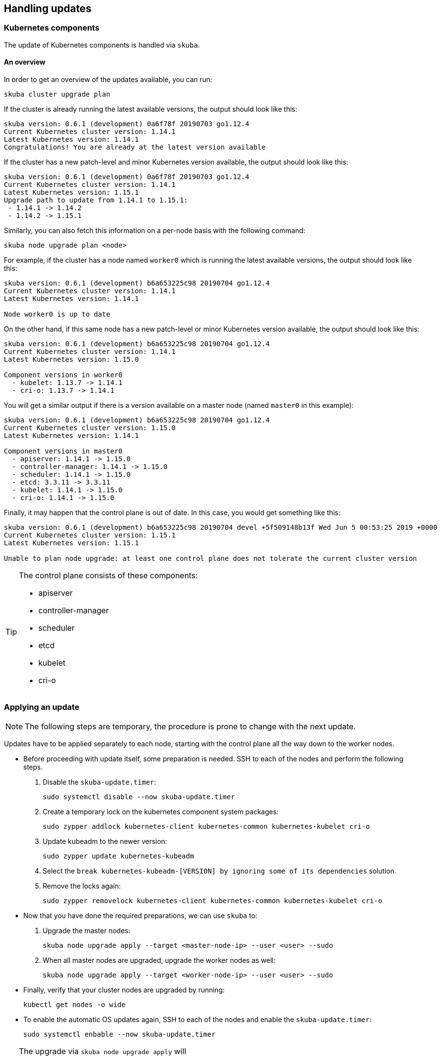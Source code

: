 == Handling updates

=== Kubernetes components

The update of Kubernetes components is handled via `skuba`.

==== An overview

In order to get an overview of the updates available, you can run:

----
skuba cluster upgrade plan
----

If the cluster is already running the latest available versions, the output
should look like this:

----
skuba version: 0.6.1 (development) 0a6f78f 20190703 go1.12.4
Current Kubernetes cluster version: 1.14.1
Latest Kubernetes version: 1.14.1
Congratulations! You are already at the latest version available
----

If the cluster has a new patch-level and minor Kubernetes version available, the
output should look like this:

----
skuba version: 0.6.1 (development) 0a6f78f 20190703 go1.12.4
Current Kubernetes cluster version: 1.14.1
Latest Kubernetes version: 1.15.1
Upgrade path to update from 1.14.1 to 1.15.1:
 - 1.14.1 -> 1.14.2
 - 1.14.2 -> 1.15.1
----

Similarly, you can also fetch this information on a per-node basis with the following command:

----
skuba node upgrade plan <node>
----

For example, if the cluster has a node named `worker0` which is running the latest available versions, the output should look like this:

----
skuba version: 0.6.1 (development) b6a653225c98 20190704 go1.12.4
Current Kubernetes cluster version: 1.14.1
Latest Kubernetes version: 1.14.1

Node worker0 is up to date
----

On the other hand, if this same node has a new patch-level or minor Kubernetes version available, the output should look like this:

----
skuba version: 0.6.1 (development) b6a653225c98 20190704 go1.12.4
Current Kubernetes cluster version: 1.14.1
Latest Kubernetes version: 1.15.0

Component versions in worker0
  - kubelet: 1.13.7 -> 1.14.1
  - cri-o: 1.13.7 -> 1.14.1
----

You will get a similar output if there is a version available on a master node
(named `master0` in this example):

----
skuba version: 0.6.1 (development) b6a653225c98 20190704 go1.12.4
Current Kubernetes cluster version: 1.15.0
Latest Kubernetes version: 1.14.1

Component versions in master0
  - apiserver: 1.14.1 -> 1.15.0
  - controller-manager: 1.14.1 -> 1.15.0
  - scheduler: 1.14.1 -> 1.15.0
  - etcd: 3.3.11 -> 3.3.11
  - kubelet: 1.14.1 -> 1.15.0
  - cri-o: 1.14.1 -> 1.15.0
----

Finally, it may happen that the control plane is out of date. In this case, you would get something like this:

----
skuba version: 0.6.1 (development) b6a653225c98 20190704 devel +5f509148b13f Wed Jun 5 00:53:25 2019 +0000
Current Kubernetes cluster version: 1.15.1
Latest Kubernetes version: 1.15.1

Unable to plan node upgrade: at least one control plane does not tolerate the current cluster version
----

[TIP]
=====
The control plane consists of these components:

* apiserver
* controller-manager
* scheduler
* etcd
* kubelet
* cri-o
=====

=== Applying an update

[NOTE]
====
The following steps are temporary, the procedure is prone to change with the next update.
====

Updates have to be applied separately to each node, starting with the control plane all the way down to the worker nodes.

* Before proceeding with update itself, some preparation is needed. SSH to each of the nodes and perform the following steps.

. Disable the `skuba-update.timer`:
+
----
sudo systemctl disable --now skuba-update.timer
----
. Create a temporary lock on the kubernetes component system packages:
+
----
sudo zypper addlock kubernetes-client kubernetes-common kubernetes-kubelet cri-o
----
. Update kubeadm to the newer version:
+
----
sudo zypper update kubernetes-kubeadm
----
. Select the `break kubernetes-kubeadm-[VERSION] by ignoring some of its dependencies` solution.
. Remove the locks again:
+
----
sudo zypper removelock kubernetes-client kubernetes-common kubernetes-kubelet cri-o
----


* Now that you have done the required preparations, we can use `skuba` to:

. Upgrade the master nodes:
+
----
skuba node upgrade apply --target <master-node-ip> --user <user> --sudo
----
. When all master nodes are upgraded, upgrade the worker nodes as well:
+
----
skuba node upgrade apply --target <worker-node-ip> --user <user> --sudo
----

* Finally, verify that your cluster nodes are upgraded by running:
+
----
kubectl get nodes -o wide
----

* To enable the automatic OS updates again, SSH to each of the nodes and enable the `skuba-update.timer`:
+
----
sudo systemctl enbable --now skuba-update.timer
----

[TIP]
====
The upgrade via `skuba node upgrade apply` will

* upgrade the containerized control plane
* upgrade the rest of the kubernetes system stack (`kubelet`, `cri-o`)
* restart services
====

=== Base OS

Base Operating System updates are handled by `skuba-update`, which works together
with `kured`, and they are configurable.

==== Disable automatic updates

Nodes added to a cluster have the service `skuba-update.timer`, which is responsible for running automatic updates, activated by default. This service is calling `skuba-update` utility and it can be configured with the `/etc/sysconfig/skuba-update` file. To disable the automatic updates on a node simply `ssh` to it and then configure the skuba-update service by editing `/etc/sysconfig/skuba-update` file with the following runtime options:

----
## Path           : System/Management
## Description    : Extra switches for skuba-update
## Type           : string
## Default        : ""
## ServiceRestart : skuba-update
#
SKUBA_UPDATE_OPTIONS="--annotate-only"
----

It is not required to reload or restart `skuba-update.timer`.

The `--annotate-only` flag makes `skuba-update` utility to only check if updates are available and annotate the node accordingly. When this flag is activated no updates are installed at all.

==== Completely disable reboots

If you would like to take care of reboots manually, either as a temporary measure or permanently, you can disable them by creating a lock:

----
kubectl -n kube-system annotate ds kured weave.works/kured-node-lock='{"nodeID":"manual"}'
----

This command modifies an annotation (`annotate`) on the daemonset (`ds`) named `kured`.
You must replace `"nodeID"` with the ID of the cluster node that you wish to lock out of automatic reboots.
Retrieve the ID by running `kubectl get nodes` and copying the value from the first column.

==== Manual unlock

In exceptional circumstances, such as a node experiencing a permanent failure whilst rebooting, manual intervention may be required to remove the cluster lock:

----
kubectl -n kube-system annotate ds kured weave.works/kured-node-lock-
----

This command modifies an annotation (`annotate`) on the daemonset (`ds`) named `kured`.
It explicitly performs an "unset" (`-`) for the value for the annotation named `weave.works/kured-node-lock`.
